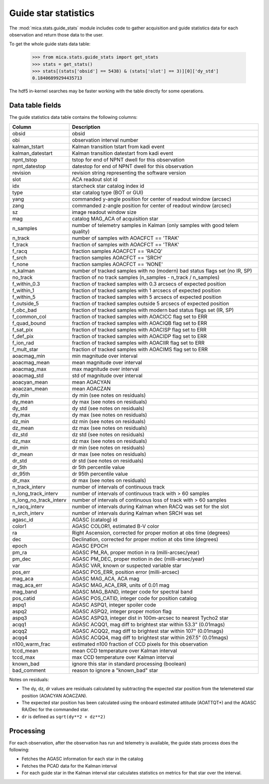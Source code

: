 Guide star statistics
---------------------

The :mod:`mica.stats.guide_stats` module
includes code to gather acquisition and guide statistics data for each observation and
return those data to the user.

To get the whole guide stats data table:

   >>> from mica.stats.guide_stats import get_stats
   >>> stats = get_stats()
   >>> stats[(stats['obsid'] == 5438) & (stats['slot'] == 3)][0]['dy_std']
   0.18406899294435713

The hdf5 in-kernel searches may be faster working with the table directly for some
operations.

Data table fields
^^^^^^^^^^^^^^^^^^
The guide statistics data table contains the following columns:

======================= ====================================================================
 Column                 Description
======================= ====================================================================
obsid                   obsid
obi                     observation interval number
kalman_tstart           Kalman transition tstart from kadi event
kalman_datestart        Kalman transition datestart from kadi event
npnt_tstop              tstop for end of NPNT dwell for this observation
npnt_datestop           datestop for end of NPNT dwell for this observation
revision                revision string representing the software version
slot                    ACA readout slot id
idx                     starcheck star catalog index id
type                    star catalog type (BOT or GUI)
yang                    commanded y-angle position for center of readout window (arcsec)
zang                    commanded z-angle position for center of readout window (arcsec)
sz                      image readout window size
mag                     catalog MAG_ACA of acquisition star
n_samples               number of telemetry samples in Kalman (only samples with good telem quality)
n_track                 number of samples with AOACFCT == 'TRAK'
f_track                 fraction of samples with AOACFCT == 'TRAK'
f_racq                  fraction samples AOACFCT == 'RACQ'
f_srch                  fraction samples AOACFCT == 'SRCH'
f_none                  fraction samples AOACFCT == 'NONE'
n_kalman                number of tracked samples with no (modern) bad status flags set (no IR, SP)
no_track                fraction of no track samples (n_samples - n_track / n_samples)
f_within_0.3            fraction of tracked samples with 0.3 arcsecs of expected position
f_within_1              fraction of tracked samples with 1 arcsecs of expected position
f_within_5              fraction of tracked samples with 5 arcsecs of expected position
f_outside_5             fraction of tracked samples outside 5 arcsecs of expected position
f_obc_bad               fraction of tracked samples with modern bad status flags set (IR, SP)
f_common_col            fraction of tracked samples with AOACICC flag set to ERR
f_quad_bound            fraction of tracked samples with AOACIQB flag set to ERR
f_sat_pix               fraction of tracked samples with AOACISP flag set to ERR
f_def_pix               fraction of tracked samples with AOACIDP flag set to ERR
f_ion_rad               fraction of tracked samples with AOACIIR flag set to ERR
f_mult_star             fraction of tracked samples with AOACIMS flag set to ERR
aoacmag_min             min magnitude over interval
aoacmag_mean            mean magnitude over interval
aoacmag_max             max magnitude over interval
aoacmag_std             std of magnitude over interval
aoacyan_mean            mean AOACYAN
aoaczan_mean            mean AOACZAN
dy_min                  dy min (see notes on residuals)
dy_mean                 dy max (see notes on residuals)
dy_std                  dy std (see notes on residuals)
dy_max                  dy max (see notes on residuals)
dz_min                  dz min (see notes on residuals)
dz_mean                 dz max (see notes on residuals)
dz_std                  dz std (see notes on residuals)
dz_max                  dz max (see notes on residuals)
dr_min                  dr min (see notes on residuals)
dr_mean                 dr max (see notes on residuals)
dr_std                  dr std (see notes on residuals)
dr_5th                  dr 5th percentile value
dr_95th                 dr 95th percentile value
dr_max                  dr max (see notes on residuals)
n_track_interv          number of intervals of continuous track
n_long_track_interv     number of intervals of continuous track with > 60 samples
n_long_no_track_interv  number of intervals of continuous loss of track with > 60 samples
n_racq_interv           number of intervals during Kalman when RACQ was set for the slot
n_srch_interv           number of intervals during Kalman when SRCH was set
agasc_id                AGASC (catalog) id
color1                  AGASC COLOR1, estimated B-V color
ra                      Right Ascension, corrected for proper motion at obs time (degrees)
dec                     Declination, corrected for proper motion at obs time (degrees)
epoch                   AGASC EPOCH
pm_ra                   AGASC PM_RA, proper motion in ra (milli-arcsec/year)
pm_dec                  AGASC PM_DEC, proper motion in dec (milli-arsec/year)
var                     AGASC VAR, known or suspected variable star
pos_err                 AGASC POS_ERR, position error (milli-arcsec)
mag_aca                 AGASC MAG_ACA, ACA mag
mag_aca_err             AGASC MAG_ACA_ERR, units of 0.01 mag
mag_band                AGASC MAG_BAND, integer code for spectral band
pos_catid               AGASC POS_CATID, integer code for position catalog
aspq1                   AGASC ASPQ1, integer spoiler code
aspq2                   AGASC ASPQ2, integer proper motion flag
aspq3                   AGASC ASPQ3, integer dist in 100m-arcsec to nearest Tycho2 star
acqq1                   AGASC ACQQ1, mag diff to brightest star within 53.3" (0.01mags)
acqq2                   AGASC ACQQ2, mag diff to brightest star within 107" (0.01mags)
acqq4                   AGASC ACQQ4, mag diff to brightest star within 267.5" (0.01mags)
n100_warm_frac          estimated n100 fraction of CCD pixels for this observation
tccd_mean               mean CCD temperature over Kalman interval
tccd_max                max CCD temperature over Kalman interval
known_bad               ignore this star in standard processing (boolean)
bad_comment             reason to ignore a "known_bad" star
======================= ====================================================================

Notes on residuals:

* The dy, dz, dr values are residuals calculated by subtracting the
  expected star position from the telemetered star position (AOACYAN AOACZAN).
* The expected star position has been calculated using the onboard estimated attitude (AOATTQT*) and the
  AGASC RA/Dec for the commanded star.
* ``dr`` is defined as ``sqrt(dy**2 + dz**2)``

Processing
^^^^^^^^^^

For each observation, after the observation has run and telemetry is available, the guide
stats process does the following:

* Fetches the AGASC information for each star in the catalog
* Fetches the PCAD data for the Kalman interval
* For each guide star in the Kalman interval star calculates statistics on metrics for
  that star over the interval.

